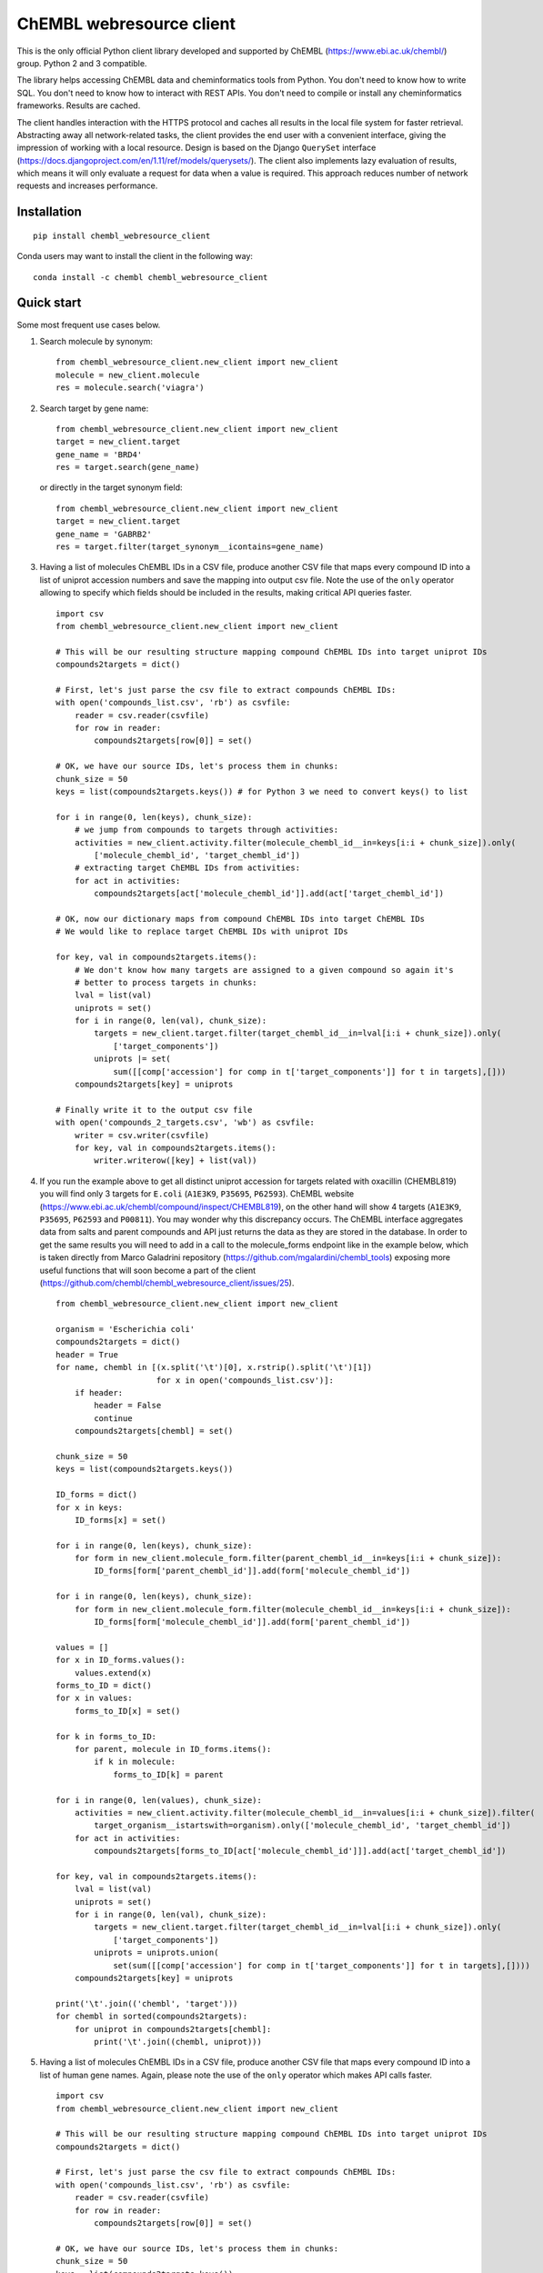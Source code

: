 ChEMBL webresource client
======

This is the only official Python client library developed and supported by ChEMBL (https://www.ebi.ac.uk/chembl/) group.
Python 2 and 3 compatible.

The library helps accessing ChEMBL data and cheminformatics tools from Python. 
You don't need to know how to write SQL. 
You don't need to know how to interact with REST APIs. 
You don't need to compile or install any cheminformatics frameworks. 
Results are cached.

The client handles interaction with the HTTPS protocol and caches all results in the local file system for faster retrieval.
Abstracting away all network-related tasks, the client provides the end user with a convenient interface, giving the impression of working with a local resource. 
Design is based on the Django ``QuerySet`` interface (https://docs.djangoproject.com/en/1.11/ref/models/querysets/). 
The client also implements lazy evaluation of results, which means it will only evaluate a request for data when a value is required. 
This approach reduces number of network requests and increases performance. 

Installation
------------

::

    pip install chembl_webresource_client
    
Conda users may want to install the client in the following way:

::

    conda install -c chembl chembl_webresource_client


Quick start
--------------

Some most frequent use cases below.

#. Search molecule by synonym:

   ::

      from chembl_webresource_client.new_client import new_client
      molecule = new_client.molecule
      res = molecule.search('viagra')
        
#. Search target by gene name:

   ::

      from chembl_webresource_client.new_client import new_client
      target = new_client.target
      gene_name = 'BRD4'
      res = target.search(gene_name)
      
   or directly in the target synonym field:
   
   ::

      from chembl_webresource_client.new_client import new_client
      target = new_client.target
      gene_name = 'GABRB2'
      res = target.filter(target_synonym__icontains=gene_name)

#. Having a list of molecules ChEMBL IDs in a CSV file, produce another CSV file that maps every compound ID into a list
   of uniprot accession numbers and save the mapping into output csv file. 
   Note the use of the ``only`` operator allowing to specify which fields should be included in the results, making critical API queries faster.

   ::
   
        import csv
        from chembl_webresource_client.new_client import new_client

        # This will be our resulting structure mapping compound ChEMBL IDs into target uniprot IDs
        compounds2targets = dict()

        # First, let's just parse the csv file to extract compounds ChEMBL IDs:
        with open('compounds_list.csv', 'rb') as csvfile:
            reader = csv.reader(csvfile)
            for row in reader:
                compounds2targets[row[0]] = set()

        # OK, we have our source IDs, let's process them in chunks:
        chunk_size = 50
        keys = list(compounds2targets.keys()) # for Python 3 we need to convert keys() to list

        for i in range(0, len(keys), chunk_size):
            # we jump from compounds to targets through activities:
            activities = new_client.activity.filter(molecule_chembl_id__in=keys[i:i + chunk_size]).only(
                ['molecule_chembl_id', 'target_chembl_id'])
            # extracting target ChEMBL IDs from activities:
            for act in activities:
                compounds2targets[act['molecule_chembl_id']].add(act['target_chembl_id'])

        # OK, now our dictionary maps from compound ChEMBL IDs into target ChEMBL IDs
        # We would like to replace target ChEMBL IDs with uniprot IDs

        for key, val in compounds2targets.items():
            # We don't know how many targets are assigned to a given compound so again it's
            # better to process targets in chunks:
            lval = list(val)
            uniprots = set()
            for i in range(0, len(val), chunk_size):
                targets = new_client.target.filter(target_chembl_id__in=lval[i:i + chunk_size]).only(
                    ['target_components'])
                uniprots |= set(
                    sum([[comp['accession'] for comp in t['target_components']] for t in targets],[]))
            compounds2targets[key] = uniprots

        # Finally write it to the output csv file
        with open('compounds_2_targets.csv', 'wb') as csvfile:
            writer = csv.writer(csvfile)
            for key, val in compounds2targets.items():
                writer.writerow([key] + list(val))      

#. If you run the example above to get all distinct uniprot accession for targets related with oxacillin (CHEMBL819) you will find only 3 targets for ``E.coli`` (``A1E3K9``, ``P35695``, ``P62593``). 
   ChEMBL website (https://www.ebi.ac.uk/chembl/compound/inspect/CHEMBL819), on the other hand will show 4 targets (``A1E3K9``, ``P35695``, ``P62593`` and ``P00811``). You may wonder why this discrepancy occurs. 
   The ChEMBL interface aggregates data from salts and parent compounds and API just returns the data as they are stored in the database. 
   In order to get the same results you will need to add in a call to the molecule_forms endpoint like in the example below, which is taken directly from Marco Galadrini repository (https://github.com/mgalardini/chembl_tools) exposing more useful functions that will soon become a part of the client (https://github.com/chembl/chembl_webresource_client/issues/25).

   ::
   
    from chembl_webresource_client.new_client import new_client

    organism = 'Escherichia coli'
    compounds2targets = dict()
    header = True
    for name, chembl in [(x.split('\t')[0], x.rstrip().split('\t')[1])
                         for x in open('compounds_list.csv')]:
        if header:
            header = False
            continue
        compounds2targets[chembl] = set()

    chunk_size = 50
    keys = list(compounds2targets.keys())

    ID_forms = dict()
    for x in keys:
        ID_forms[x] = set()

    for i in range(0, len(keys), chunk_size):
        for form in new_client.molecule_form.filter(parent_chembl_id__in=keys[i:i + chunk_size]):
            ID_forms[form['parent_chembl_id']].add(form['molecule_chembl_id'])

    for i in range(0, len(keys), chunk_size):
        for form in new_client.molecule_form.filter(molecule_chembl_id__in=keys[i:i + chunk_size]):
            ID_forms[form['molecule_chembl_id']].add(form['parent_chembl_id'])

    values = []
    for x in ID_forms.values():
        values.extend(x)
    forms_to_ID = dict()
    for x in values:
        forms_to_ID[x] = set()

    for k in forms_to_ID:
        for parent, molecule in ID_forms.items():
            if k in molecule:
                forms_to_ID[k] = parent

    for i in range(0, len(values), chunk_size):
        activities = new_client.activity.filter(molecule_chembl_id__in=values[i:i + chunk_size]).filter(
            target_organism__istartswith=organism).only(['molecule_chembl_id', 'target_chembl_id'])
        for act in activities:
            compounds2targets[forms_to_ID[act['molecule_chembl_id']]].add(act['target_chembl_id'])

    for key, val in compounds2targets.items():
        lval = list(val)
        uniprots = set()
        for i in range(0, len(val), chunk_size):
            targets = new_client.target.filter(target_chembl_id__in=lval[i:i + chunk_size]).only(
                ['target_components'])
            uniprots = uniprots.union(
                set(sum([[comp['accession'] for comp in t['target_components']] for t in targets],[])))
        compounds2targets[key] = uniprots

    print('\t'.join(('chembl', 'target')))
    for chembl in sorted(compounds2targets):
        for uniprot in compounds2targets[chembl]:
            print('\t'.join((chembl, uniprot)))

#. Having a list of molecules ChEMBL IDs in a CSV file, produce another CSV file that maps every compound ID into a list
   of human gene names. 
   Again, please note the use of the ``only`` operator which makes API calls faster.

   ::
   
        import csv
        from chembl_webresource_client.new_client import new_client

        # This will be our resulting structure mapping compound ChEMBL IDs into target uniprot IDs
        compounds2targets = dict()

        # First, let's just parse the csv file to extract compounds ChEMBL IDs:
        with open('compounds_list.csv', 'rb') as csvfile:
            reader = csv.reader(csvfile)
            for row in reader:
                compounds2targets[row[0]] = set()

        # OK, we have our source IDs, let's process them in chunks:
        chunk_size = 50
        keys = list(compounds2targets.keys())

        for i in range(0, len(keys), chunk_size):
            # we jump from compounds to targets through activities:
            activities = new_client.activity.filter(molecule_chembl_id__in=keys[i:i + chunk_size]).only(
                ['molecule_chembl_id', 'target_chembl_id'])
            # extracting target ChEMBL IDs from activities:
            for act in activities:
                compounds2targets[act['molecule_chembl_id']].add(act['target_chembl_id'])

        # OK, now our dictionary maps from compound ChEMBL IDs into target ChEMBL IDs
        # We would like to replace target ChEMBL IDs with uniprot IDs

        for key, val in compounds2targets.items():
            # We don't know how many targets are assigned to a given compound so again it's
            # better to process targets in chunks:
            lval = list(val)
            genes = set()
            for i in range(0, len(val), chunk_size):
                targets = new_client.target.filter(target_chembl_id__in=lval[i:i + chunk_size]).only(
                    ['target_components'])
                for target in targets:
                    for component in target['target_components']:
                        for synonym in component['target_component_synonyms']:
                            if synonym['syn_type'] == "GENE_SYMBOL":
                                genes.add(synonym['component_synonym'])
            compounds2targets[key] = genes

        # Finally write it to the output csv file
        with open('compounds_2_genes.csv', 'wb') as csvfile:
            writer = csv.writer(csvfile)
            for key, val in compounds2targets.items():
                writer.writerow([key] + list(val))      

#. Display a compound image in Jupyter (IPython) notebook:

   ::

      from chembl_webresource_client.new_client import new_client
      Image(new_client.image.get('CHEMBL25'))

   or if the compound doesn't exist in ChEMBL but you have SMILES or molfile:
   
   ::

      from chembl_webresource_client.utils import utils
      Image(utils.smiles2image(smiles))
      
      # or:
      
      Image(utils.ctab2image(molfile))
      
#. Find compounds similar to given SMILES query with similarity threshold of 85%:

   ::

      from chembl_webresource_client.new_client import new_client
      similarity = new_client.similarity
      res = similarity.filter(smiles="CO[C@@H](CCC#C\C=C/CCCC(C)CCCCC=C)C(=O)[O-]", similarity=85)
  
#. Find compounds similar to aspirin (CHEMBL25) with similarity threshold of 70%:

   ::

      from chembl_webresource_client.new_client import new_client
      molecule = new_client.molecule
      similarity = new_client.similarity
      aspirin_chembl_id = molecule.search('aspirin')[0]['molecule_chembl_id']
      res = similarity.filter(chembl_id=aspirin_chembl_id, similarity=70)
      
#. **Two similarity search examples above can be slow**. 
   This is because by default the ``similarity`` endpoint returns the same information as the `molecule` endpoint, which causes many joins on data. 
   Often all you need is simply a list of CHEMBL_IDs and maybe a similarity score. 
   This is why the API and client support the ``only`` method where you can specify fields you want to be included in response. 
   Below is an example of iterating over a large file containing thousands of SMILES strings.
   Each SMILES string from the file is checked against ChEMBL database to see if there are any similar compounds.
   We just need a simple yes/no answer to the question: if there is any compound in ChEMBL that may be considered similar to the given SMILES query.

   ::

        from chembl_webresource_client.new_client import new_client
        similarity_query = new_client.similarity
        dark_smiles = []
        with open('12K_smile_strings.smi') as f:
            content = f.readlines()

        for idx, line in enumerate(content):
            smile = line.strip()
            res = similarity_query.filter(smiles=smile, similarity=70).only(['molecule_chembl_id'])
            print("{0} {1} {2}".format(idx, smile, len(res)))
            if len(res) == 0:
                dark_smiles.append(smile)

   
   If you also want to know the similarity score, replace ``only(['molecule_chembl_id'])`` with ``only(['molecule_chembl_id', 'similarity'])``.               
      
#. Perform substructure search using SMILES:

   ::

      from chembl_webresource_client.new_client import new_client
      substructure = new_client.substructure
      res = substructure.filter(smiles="CN(CCCN)c1cccc2ccccc12")      

#. Perform substructure search using ChEMBL ID:

   ::

      from chembl_webresource_client.new_client import new_client
      substructure = new_client.substructure
      substructure.filter(chembl_id="CHEMBL25")

#. **Two substructure search examples above can be slow**. 
   Please use the `only` operator to specify required fields. 
   For example this code will be faster then one above:

   ::

      from chembl_webresource_client.new_client import new_client
      substructure = new_client.substructure
      substructure.filter(chembl_id="CHEMBL25").only(['molecule_chembl_id'])

#. Get a single molecule by ChEMBL ID:

   ::

      from chembl_webresource_client.new_client import new_client
      molecule = new_client.molecule
      m1 = molecule.get('CHEMBL25')

#. Get a single molecule by SMILES:

   ::

      from chembl_webresource_client.new_client import new_client
      molecule = new_client.molecule
      m1 = molecule.get('CC(=O)Oc1ccccc1C(=O)O')
      
   Please note that using the ``get`` method will perform string-based comparison between the query SMILES and ChEMBL contents.
   Because there are many different canonicalisation algorithms this may not be the optimal way to search for SMILES in ChEMBL. 
   This is why we provide a ``flexmatch`` filter that finds compounds described by the query SMILES string regardless of the canonicalisation used.
   Example will look like this:
   
   ::   
   
      from chembl_webresource_client.new_client import new_client
      molecule = new_client.molecule
      res = molecule.filter(molecule_structures__canonical_smiles__flexmatch='CN(C)C(=N)N=C(N)N')
      len(res) # this returns 6 compounds
      
   Another way would be using similarity of substructure search using SMILES, described in example 7 and 9 respectively.

#. Get a single molecule by InChi Key:

   ::

      from chembl_webresource_client.new_client import new_client
      molecule = new_client.molecule
      molecule.get('BSYNRYMUTXBXSQ-UHFFFAOYSA-N')

#. Get many compounds by their ChEMBL IDs:

   ::

      from chembl_webresource_client.new_client import new_client
      molecule = new_client.molecule
      records = molecule.get(['CHEMBL6498', 'CHEMBL6499', 'CHEMBL6505'])

#. Get many compounds by a list of SMILES:

   ::

      from chembl_webresource_client.new_client import new_client
      molecule = new_client.molecule
      records = molecule.get(['CNC(=O)c1ccc(cc1)N(CC#C)Cc2ccc3nc(C)nc(O)c3c2',
            'Cc1cc2SC(C)(C)CC(C)(C)c2cc1\\N=C(/S)\\Nc3ccc(cc3)S(=O)(=O)N',
            'CC(C)C[C@H](NC(=O)[C@@H](NC(=O)[C@H](Cc1c[nH]c2ccccc12)NC' # <- notice lack of coma, we just...
            '(=O)[C@H]3CCCN3C(=O)C(CCCCN)CCCCN)C(C)(C)C)C(=O)O']) # ... broke long SMILE into 2 pieces

#. Get many compounds by a list of InChi Keys:

   ::

      from chembl_webresource_client.new_client import new_client
      molecule = new_client.molecule
      records = molecule.get(['XSQLHVPPXBBUPP-UHFFFAOYSA-N', 
                              'JXHVRXRRSSBGPY-UHFFFAOYSA-N', 'TUHYVXGNMOGVMR-GASGPIRDSA-N'])

#. Obtain the pChEMBL value for compound:

   ::

      from chembl_webresource_client.new_client import new_client
      activities = new_client.activity
      res = activities.filter(molecule_chembl_id="CHEMBL25", pchembl_value__isnull=False)
      
#. Obtain the pChEMBL value for a specific compound AND a specific target:

   ::

      from chembl_webresource_client.new_client import new_client
      activities = new_client.activity
      activities.filter(molecule_chembl_id="CHEMBL25", target_chembl_id="CHEMBL612545", 
                        pchembl_value__isnull=False)

#. Get all approved drugs:

   ::

      from chembl_webresource_client.new_client import new_client
      molecule = new_client.molecule
      approved_drugs = molecule.filter(max_phase=4)
      
#. Get approved drugs for lung cancer:

   ::

      from chembl_webresource_client.new_client import new_client
      drug_indication = new_client.drug_indication
      molecules = new_client.molecule
      lung_cancer_ind = drug_indication.filter(efo_term__icontains="LUNG CARCINOMA")
      lung_cancer_mols = molecules.filter(
          molecule_chembl_id__in=[x['molecule_chembl_id'] for x in lung_cancer_ind])     

#. Get all molecules in ChEMBL with no Rule-of-Five violations:

   ::

      from chembl_webresource_client.new_client import new_client
      molecule = new_client.molecule
      no_violations = molecule.filter(molecule_properties__num_ro5_violations=0)

#. Get all biotherapeutic molecules:

   ::

      from chembl_webresource_client.new_client import new_client
      molecule = new_client.molecule
      biotherapeutics = molecule.filter(biotherapeutic__isnull=False)

#. Get all natural products:

   The `molecule` resource has a `natural_product` flag but it's only set for approved drugs.
   So if you want an sdf file with approved drugs being natural products you can simply use this URL:

   https://www.ebi.ac.uk/chembl/api/data/molecule.sdf?natural_product=1

   Which can be translated into the following client code:

   ::

      from chembl_webresource_client.new_client import new_client
      molecule = new_client.molecule
      molecule.set_format('sdf')
      molecule.filter(natural_product=1)

   If you want to retrieve all the natural products compounds regardless it they are approved drugs or not, you can fetch all compounds extracted from the Journal of Natural Products. 
   Using the client you will write a following code:

   ::

      from chembl_webresource_client.new_client import new_client
      document = new_client.document
      docs = document.filter(journal="J. Nat. Prod.").only('document_chembl_id')
      compound_record = new_client.compound_record
      records = compound_record.filter(
          document_chembl_id__in=[doc['document_chembl_id'] for doc in docs]).only(
          ['document_chembl_id', 'molecule_chembl_id'])
      molecule = new_client.molecule
      natural_products = molecule.filter(
          molecule_chembl_id__in=[rec['molecule_chembl_id'] for rec in records]).only(
          'molecule_structures')

#. Return molecules with molecular weight <= 300:

   ::

      from chembl_webresource_client.new_client import new_client
      molecule = new_client.molecule
      light_molecules = molecule.filter(molecule_properties__mw_freebase__lte=300)
      
#. Return molecules with molecular weight <= 300 AND ``pref_name`` ends with ``nib``:

   ::

      from chembl_webresource_client.new_client import new_client
      molecule = new_client.molecule
      light_nib_molecules = molecule.filter(
          molecule_properties__mw_freebase__lte=300).filter(pref_name__iendswith="nib")

#. Get all ``Ki`` activities related to the ``hERG`` target:

   ::

      from chembl_webresource_client.new_client import new_client
      target = new_client.target
      activity = new_client.activity
      herg = target.search('herg')[0]
      herg_activities = activity.filter(target_chembl_id=herg['target_chembl_id']).filter(standard_type="Ki")

#. Get all activities related to the ``Open TG-GATES`` project:

   ::

      from chembl_webresource_client.new_client import new_client
      activity = new_client.activity
      res = activity.search('"TG-GATES"')
      
#. Get all activities for a specific target with assay type ``B`` OR ``F``:

   ::

      from chembl_webresource_client.new_client import new_client
      activity = new_client.activity
      res = activity.filter(target_chembl_id='CHEMBL3938', assay_type__iregex='(B|F)')  

#. Search for ADMET-related inhibitor assays:

   ::

      from chembl_webresource_client.new_client import new_client
      assay = new_client.assay
      res = assay.search('inhibitor').filter(assay_type='A')

#. Get cell line by cellosaurus id:

   ::

      from chembl_webresource_client.new_client import new_client
      cell_line = new_client.cell_line
      res = cell_line.filter(cellosaurus_id="CVCL_0417")

#. Filter drugs by approval year and name:

   ::

      from chembl_webresource_client.new_client import new_client
      drug = new_client.drug
      res = drug.filter(first_approval=1976).filter(usan_stem="-azosin")

#. Get tissue by BTO ID:

   ::

      from chembl_webresource_client.new_client import new_client
      tissue = new_client.tissue
      res = tissue.filter(bto_id="BTO:0001073")
      
#. Get tissue by Caloha id:

   ::

      from chembl_webresource_client.new_client import new_client
      tissue = new_client.tissue
      res = tissue.filter(caloha_id="TS-0490")

#. Get tissue by Uberon id:

   ::

      from chembl_webresource_client.new_client import new_client
      tissue = new_client.tissue
      res = tissue.filter(uberon_id="UBERON:0000173")

#. Get tissue by name:

   ::

      from chembl_webresource_client.new_client import new_client
      tissue = new_client.tissue
      res = tissue.filter(pref_name__istartswith='blood')

#. Search documents for ``cytokine``:

   ::

      from chembl_webresource_client.new_client import new_client
      document = new_client.document
      res = document.search('cytokine')

#. Search for compound in Unichem:

   ::

      from chembl_webresource_client.unichem import unichem_client as unichem
      ret = unichem.get('AIN')
      
#. Resolve InChi Key to Inchi using Unichem:

   ::

      from chembl_webresource_client.unichem import unichem_client as unichem
      ret = unichem.inchiFromKey('AAOVKJBEBIDNHE-UHFFFAOYSA-N')
      
#. Convert SMILES to CTAB:

   ::

      from chembl_webresource_client.utils import utils
      aspirin = utils.smiles2ctab('O=C(Oc1ccccc1C(=O)O)C')

#. Convert SMILES to image and image back to SMILES:

   ::
    
      from chembl_webresource_client.utils import utils
      aspirin = 'CC(=O)Oc1ccccc1C(=O)O'
      im = utils.smiles2image(aspirin)
      mol = utils.image2ctab(im)
      smiles = utils.ctab2smiles(mol).split()[2]
      self.assertEqual(smiles, aspirin)
      
#. Compute fingerprints:

   ::
    
      from chembl_webresource_client.utils import utils
      aspirin = utils.smiles2ctab('O=C(Oc1ccccc1C(=O)O)C')
      fingerprints = utils.sdf2fps(aspirin)
      
#. Compute Maximal Common Substructure:

   ::
    
      from chembl_webresource_client.utils import utils
      smiles = ["O=C(NCc1cc(OC)c(O)cc1)CCCC/C=C/C(C)C", 
                "CC(C)CCCCCC(=O)NCC1=CC(=C(C=C1)O)OC", "c1(C=O)cc(OC)c(O)cc1"]
      mols = [utils.smiles2ctab(smile) for smile in smiles]
      sdf = ''.join(mols)
      result = utils.mcs(sdf)
      
#. Compute various molecular descriptors:

   ::
    
      from chembl_webresource_client.utils import utils
      aspirin = utils.smiles2ctab('O=C(Oc1ccccc1C(=O)O)C')
      num_atoms = json.loads(utils.getNumAtoms(aspirin))[0]
      mol_wt = json.loads(utils.molWt(aspirin))[0]
      log_p = json.loads(utils.logP(aspirin))[0]
      tpsa = json.loads(utils.tpsa(aspirin))[0]
      descriptors = json.loads(utils.descriptors(aspirin))[0]
      
#. Standardize molecule:

   ::
    
      from chembl_webresource_client.utils import utils
      mol = utils.smiles2ctab("[Na]OC(=O)Cc1ccc(C[NH3+])cc1.c1nnn[n-]1.O")
      st = utils.standardise(mol)

Supported formats
-----------------

The following formats are supported:

- JSON (default format):

  ::
    
     from chembl_webresource_client.new_client import new_client
     activity = new_client.activity
     activity.set_format('json')
     activity.all().order_by('assay_type')[0]['activity_id']
      
- XML (you need to parse XML yourself):

  ::
    
     from chembl_webresource_client.new_client import new_client
     activity = new_client.activity
     activity.set_format('xml')
     activity.all().order_by('assay_type')    

- SDF (only for compounds):
  For example you can use the client to save sdf file of a set of compounds and compute 3D coordinates:

  ::
    
     from chembl_webresource_client.new_client import new_client
     molecule = new_client.molecule
     molecule.set_format('sdf')

     mols = molecule.filter(molecule_properties__acd_logp__gte=self.logP) \
                      .filter(molecule_properties__aromatic_rings__lte=self.rings_number) \
                      .filter(chirality=self.chirality) \
                      .filter(molecule_properties__full_mwt__lte=self.mwt)

     with open('mols_2D.sdf', 'w') as output:
           for mol in mols:
               output.write(mol)
               output.write('$$$$\n')
                
     with open('mols_3D.sdf', 'w') as output:
           with open('mols_2D.sdf', 'r') as input:
               mols = input.open('r').read().split('$$$$\n')
               for mol in mols:
                   mol_3D = utils.ctab23D(mol)
                   output.write(mol_3D)
                   output.write('$$$$\n')

- FPS (as a result of sdf2fps method)

- PNG, SVG for image rendering

  ::
    
     from chembl_webresource_client.new_client import new_client
     image = new_client.image
     image.get('CHEMBL1')


Available data entities
-----------------------

You can list available data entities using the following code:

::

   from chembl_webresource_client.new_client import new_client
   available_resources = [resource for resource in dir(new_client) if not resource.startswith('_')]
   print available_resources

At the time of writing this documentation there are 29 entities:

- activity
- assay
- atc_class
- binding_site
- biotherapeutic
- cell_line
- chembl_id_lookup
- compound_record
- compound_structural_alert
- document
- document_similarity
- document_term
- drug
- drug_indication
- go_slim
- image
- mechanism
- metabolism
- molecule
- molecule_form
- protein_class
- similarity
- source
- substructure
- target
- target_component
- target_prediction
- target_relation
- tissue

Available filters
-----------------

As was mentioned above the design of the client is based on Django QuerySet (https://docs.djangoproject.com/en/1.11/ref/models/querysets) and most important lookup types are supported.
These are:

- exact
- iexact
- contains
- icontains
- in
- gt
- gte
- lt
- lte
- startswith
- istartswith
- endswith
- iendswith
- range
- isnull
- regex
- iregex
- search (implemented as a method of several selected endpoints instead of a lookup)

``Only`` operator
-----------------

``only`` is a special method allowing to limit the results to a selected set of fields. 
``only`` should take a single argument: a list of fields that should be included in result. 
Specified fields have to exists in the endpoint against which ``only`` is executed.
Using ``only`` will usually make an API call faster because less information returned will save bandwidth. 
The API logic will also check if any SQL joins are necessary to return the specified field and exclude unnecessary joins with critically improves performance.

Please note that ``only`` has one limitation: a list of fields will ignore nested fields i.e. calling ``only(['molecule_properties__alogp'])`` is equivalent to ``only(['molecule_properties'])``.

For many 2 many relationships ``only`` will not make any SQL join optimisation.

Settings
--------------

In order to use settings you need to import them before using the client:

::
    
   from chembl_webresource_client.settings import Settings
      
Settings object is a singleton that exposes `Instance` method, for example:

::
    
   Settings.Instance().TIMEOUT = 10
      
Most important options:

- CACHING: should results be cached locally (default is True)
- CACHE_EXPIRE: cache expiry time in seconds (default 24 hours)
- CACHE_NAME: name of the .sqlite file with cache
- TOTAL_RETRIES: number of total retires per HTTP request (default is 3)
- CONCURRENT_SIZE: total number of concurrent requests (default is 50)
- FAST_SAVE: Speedup cache saving up to 50 times but with possibility of data loss (default is True)

Is that a full functionality?
-----------------------------

No. 
For more examples, please see the comprehensive test suite (https://github.com/chembl/chembl_webresource_client/blob/master/chembl_webresource_client/tests.py) and dedicated IPython notebook (https://github.com/chembl/mychembl/blob/master/ipython_notebooks/09_myChEMBL_web_services.ipynb)


Citing / Other resources
---------------

There are two papers describing some implementation details of the client library:

- https://www.ncbi.nlm.nih.gov/pmc/articles/PMC4489243/
- https://arxiv.org/pdf/1607.00378v1.pdf

There are also two related blog posts:

- http://chembl.blogspot.co.uk/2016/03/chembl-21-web-services-update.html
- http://chembl.blogspot.co.uk/2016/03/this-python-inchi-key-resolver-will.html

.. image:: https://img.shields.io/pypi/v/chembl_webresource_client.svg
    :target: https://pypi.python.org/pypi/chembl_webresource_client/
    :alt: Latest Version

.. image:: https://img.shields.io/pypi/pyversions/chembl_webresource_client.svg
    :target: https://pypi.python.org/pypi/chembl_webresource_client/
    :alt: Supported Python versions

.. image:: https://img.shields.io/pypi/status/chembl_webresource_client.svg
    :target: https://pypi.python.org/pypi/chembl_webresource_client/
    :alt: Development Status

.. image:: https://img.shields.io/pypi/l/chembl_webresource_client.svg
    :target: https://pypi.python.org/pypi/chembl_webresource_client/
    :alt: License

.. image:: https://travis-ci.org/chembl/chembl_webresource_client.svg?branch=master
    :target: https://travis-ci.org/chembl/chembl_webresource_client
